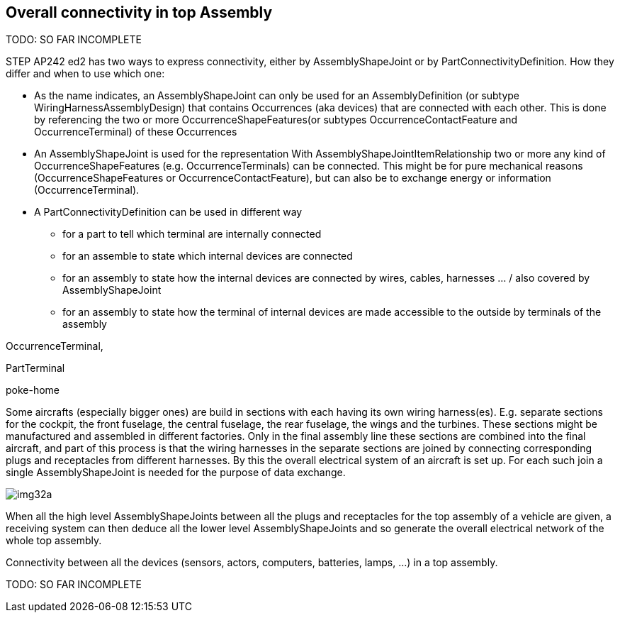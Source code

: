 [[cls-16]]
== Overall connectivity in top Assembly

TODO: SO FAR INCOMPLETE

STEP AP242 ed2 has two ways to express connectivity, either by AssemblyShapeJoint or
by PartConnectivityDefinition. How they differ and when to use which one:

* As the name indicates, an AssemblyShapeJoint can only be used for an
AssemblyDefinition (or subtype WiringHarnessAssemblyDesign) that contains
Occurrences (aka devices) that are connected with each other. This is done by
referencing the two or more OccurrenceShapeFeatures(or subtypes
OccurrenceContactFeature and OccurrenceTerminal) of these Occurrences

* An AssemblyShapeJoint is used for the representation With
AssemblyShapeJointItemRelationship two or more any kind of OccurrenceShapeFeatures
(e.g. OccurrenceTerminals) can be connected. This might be for pure mechanical
reasons (OccurrenceShapeFeatures or OccurrenceContactFeature), but can also be to
exchange energy or information (OccurrenceTerminal).
* A PartConnectivityDefinition can be used in different way
** for a part to tell which terminal are internally connected
** for an assemble to state which internal devices are connected
** for an assembly to state how the internal devices are connected by wires, cables,
harnesses ... / also covered by AssemblyShapeJoint
** for an assembly to state how the terminal of internal devices are made accessible
to the outside by terminals of the assembly

OccurrenceTerminal,

PartTerminal

poke-home

Some aircrafts (especially bigger ones) are build in sections with each having its
own wiring harness(es). E.g. separate sections for the cockpit, the front fuselage,
the central fuselage, the rear fuselage, the wings and the turbines. These sections
might be manufactured and assembled in different factories. Only in the final
assembly line these sections are combined into the final aircraft, and part of this
process is that the wiring harnesses in the separate sections are joined by
connecting corresponding plugs and receptacles from different harnesses. By this the
overall electrical system of an aircraft is set up. For each such join a single
AssemblyShapeJoint is needed for the purpose of data exchange.

[[fig32a]]
[%unnumbered]
image::img32a.png[]

When all the high level AssemblyShapeJoints between all the plugs and receptacles
for the top assembly of a vehicle are given, a receiving system can then deduce all
the lower level AssemblyShapeJoints and so generate the overall electrical network
of the whole top assembly.

Connectivity between all the devices (sensors, actors, computers, batteries, lamps,
...) in a top assembly.

TODO: SO FAR INCOMPLETE
